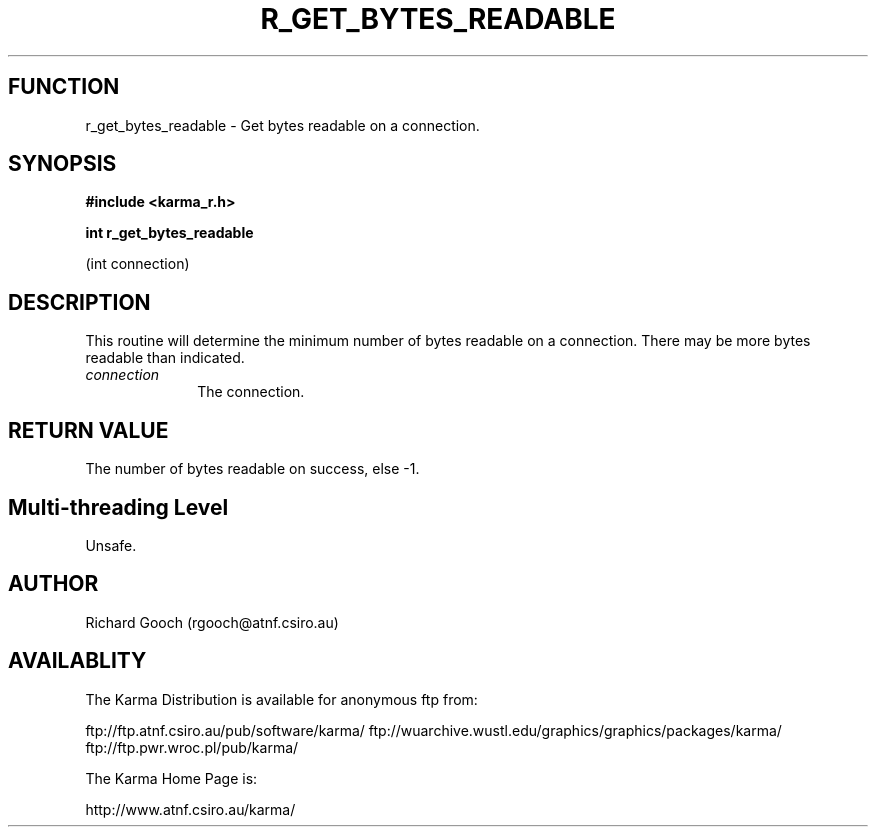 .TH R_GET_BYTES_READABLE 3 "24 Dec 2005" "Karma Distribution"
.SH FUNCTION
r_get_bytes_readable \- Get bytes readable on a connection.
.SH SYNOPSIS
.B #include <karma_r.h>
.sp
.B int r_get_bytes_readable
.sp
(int connection)
.SH DESCRIPTION
This routine will determine the minimum number of bytes readable
on a connection. There may be more bytes readable than indicated.
.IP \fIconnection\fP 1i
The connection.
.SH RETURN VALUE
The number of bytes readable on success, else -1.
.SH Multi-threading Level
Unsafe.
.SH AUTHOR
Richard Gooch (rgooch@atnf.csiro.au)
.SH AVAILABLITY
The Karma Distribution is available for anonymous ftp from:

ftp://ftp.atnf.csiro.au/pub/software/karma/
ftp://wuarchive.wustl.edu/graphics/graphics/packages/karma/
ftp://ftp.pwr.wroc.pl/pub/karma/

The Karma Home Page is:

http://www.atnf.csiro.au/karma/
